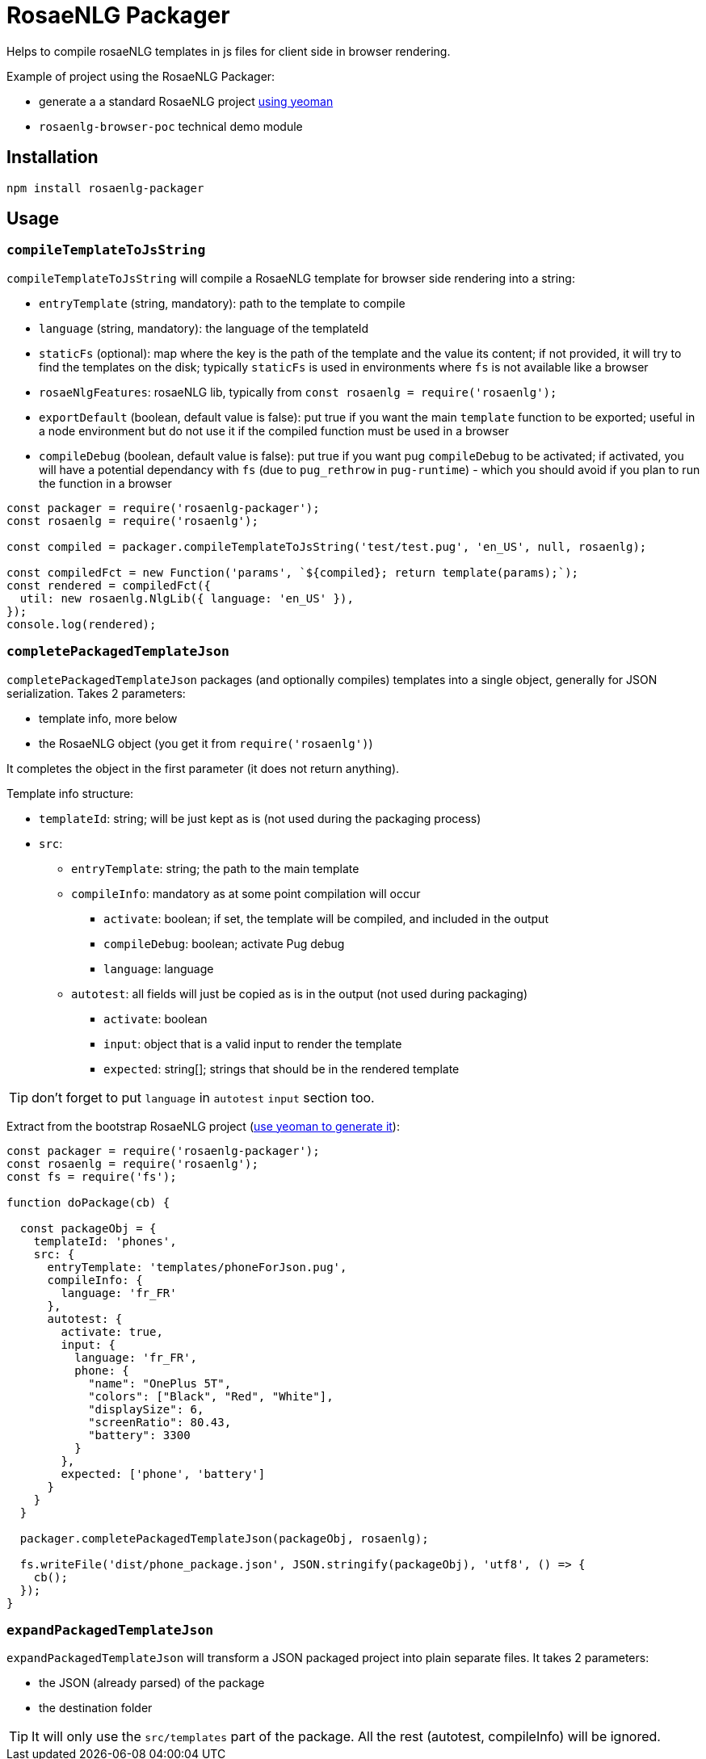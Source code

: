 // Copyright 2019 Ludan Stoecklé
// SPDX-License-Identifier: CC-BY-4.0
# RosaeNLG Packager

Helps to compile rosaeNLG templates in js files for client side in browser rendering.

Example of project using the RosaeNLG Packager:

* generate a a standard RosaeNLG project xref:project_generator.adoc[using yeoman]
* `rosaenlg-browser-poc` technical demo module

== Installation 

[source,bash]
----
npm install rosaenlg-packager
----

== Usage

=== `compileTemplateToJsString`

`compileTemplateToJsString` will compile a RosaeNLG template for browser side rendering into a string:

* `entryTemplate` (string, mandatory): path to the template to compile
* `language` (string, mandatory): the language of the templateId
* `staticFs` (optional): map where the key is the path of the template and the value its content; if not provided, it will try to find the templates on the disk; typically `staticFs` is used in environments where `fs` is not available like a browser
* `rosaeNlgFeatures`: rosaeNLG lib, typically from `const rosaenlg = require('rosaenlg');`
* `exportDefault` (boolean, default value is false): put true if you want the main `template` function to be exported; useful in a node environment but do not use it if the compiled function must be used in a browser
* `compileDebug` (boolean, default value is false): put true if you want pug `compileDebug` to be activated; if activated, you will have a potential dependancy with `fs` (due to `pug_rethrow` in `pug-runtime`) - which you should avoid if you plan to run the function in a browser

[source,javascript]
----
const packager = require('rosaenlg-packager');
const rosaenlg = require('rosaenlg');

const compiled = packager.compileTemplateToJsString('test/test.pug', 'en_US', null, rosaenlg);

const compiledFct = new Function('params', `${compiled}; return template(params);`);
const rendered = compiledFct({
  util: new rosaenlg.NlgLib({ language: 'en_US' }),
});
console.log(rendered);
----


=== `completePackagedTemplateJson`

`completePackagedTemplateJson` packages (and optionally compiles) templates into a single object, generally for JSON serialization. Takes 2 parameters:

* template info, more below
* the RosaeNLG object (you get it from `require('rosaenlg')`)

It completes the object in the first parameter (it does not return anything).

Template info structure:

* `templateId`: string; will be just kept as is (not used during the packaging process)
* `src`:
** `entryTemplate`: string; the path to the main template
** `compileInfo`: mandatory as at some point compilation will occur
*** `activate`: boolean; if set, the template will be compiled, and included in the output
*** `compileDebug`: boolean; activate Pug debug
*** `language`: language
** `autotest`: all fields will just be copied as is in the output (not used during packaging)
*** `activate`: boolean
*** `input`: object that is a valid input to render the template
*** `expected`: string[]; strings that should be in the rendered template

TIP: don't forget to put `language` in `autotest` `input` section too.

Extract from the bootstrap RosaeNLG project (xref:project_generator.adoc[use yeoman to generate it]):

[source,javascript]
----
const packager = require('rosaenlg-packager');
const rosaenlg = require('rosaenlg');
const fs = require('fs');

function doPackage(cb) {

  const packageObj = {
    templateId: 'phones',
    src: {
      entryTemplate: 'templates/phoneForJson.pug',
      compileInfo: {
        language: 'fr_FR'
      },
      autotest: {
        activate: true,
        input: {
          language: 'fr_FR',
          phone: {
            "name": "OnePlus 5T",
            "colors": ["Black", "Red", "White"],
            "displaySize": 6,
            "screenRatio": 80.43,
            "battery": 3300
          }
        },
        expected: ['phone', 'battery']
      }
    }
  }
  
  packager.completePackagedTemplateJson(packageObj, rosaenlg);

  fs.writeFile('dist/phone_package.json', JSON.stringify(packageObj), 'utf8', () => {
    cb();
  });
}
----


=== `expandPackagedTemplateJson`

`expandPackagedTemplateJson` will transform a JSON packaged project into plain separate files. It takes 2 parameters:

* the JSON (already parsed) of the package
* the destination folder

TIP: It will only use the `src/templates` part of the package. All the rest (autotest, compileInfo) will be ignored.
